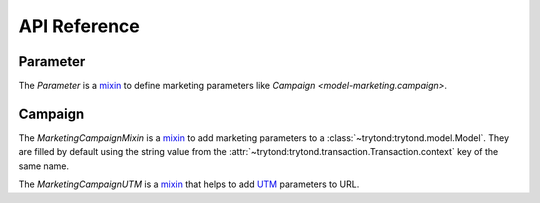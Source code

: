 *************
API Reference
*************

Parameter
=========

.. class:: Parameter

   The *Parameter* is a mixin_ to define marketing parameters like `Campaign
   <model-marketing.campaign>`.

.. classmethod:: Parameter.from_name(name[, create])

   Return the parameter instance for the name.
   If ``create`` is set and no instance is found, a new instance is created.

Campaign
========

.. class:: MarketingCampaignMixin

   The *MarketingCampaignMixin* is a mixin_ to add marketing parameters to a
   :class:`~trytond:trytond.model.Model`.
   They are filled by default using
   the string value from the
   :attr:`~trytond:trytond.transaction.Transaction.context` key of the same
   name.

.. classmethod:: MarketingCampaignMixin.marketing_campaign_fields

   Yield the field names of the :class:`Parameter` fields.

.. class:: MarketingCampaignUTM

   The *MarketingCampaignUTM* is a mixin_ that helps to add UTM_ parameters to
   URL.

.. _mixin: https://en.wikipedia.org/wiki/Mixin
.. _UTM: https://en.wikipedia.org/wiki/UTM_parameters
